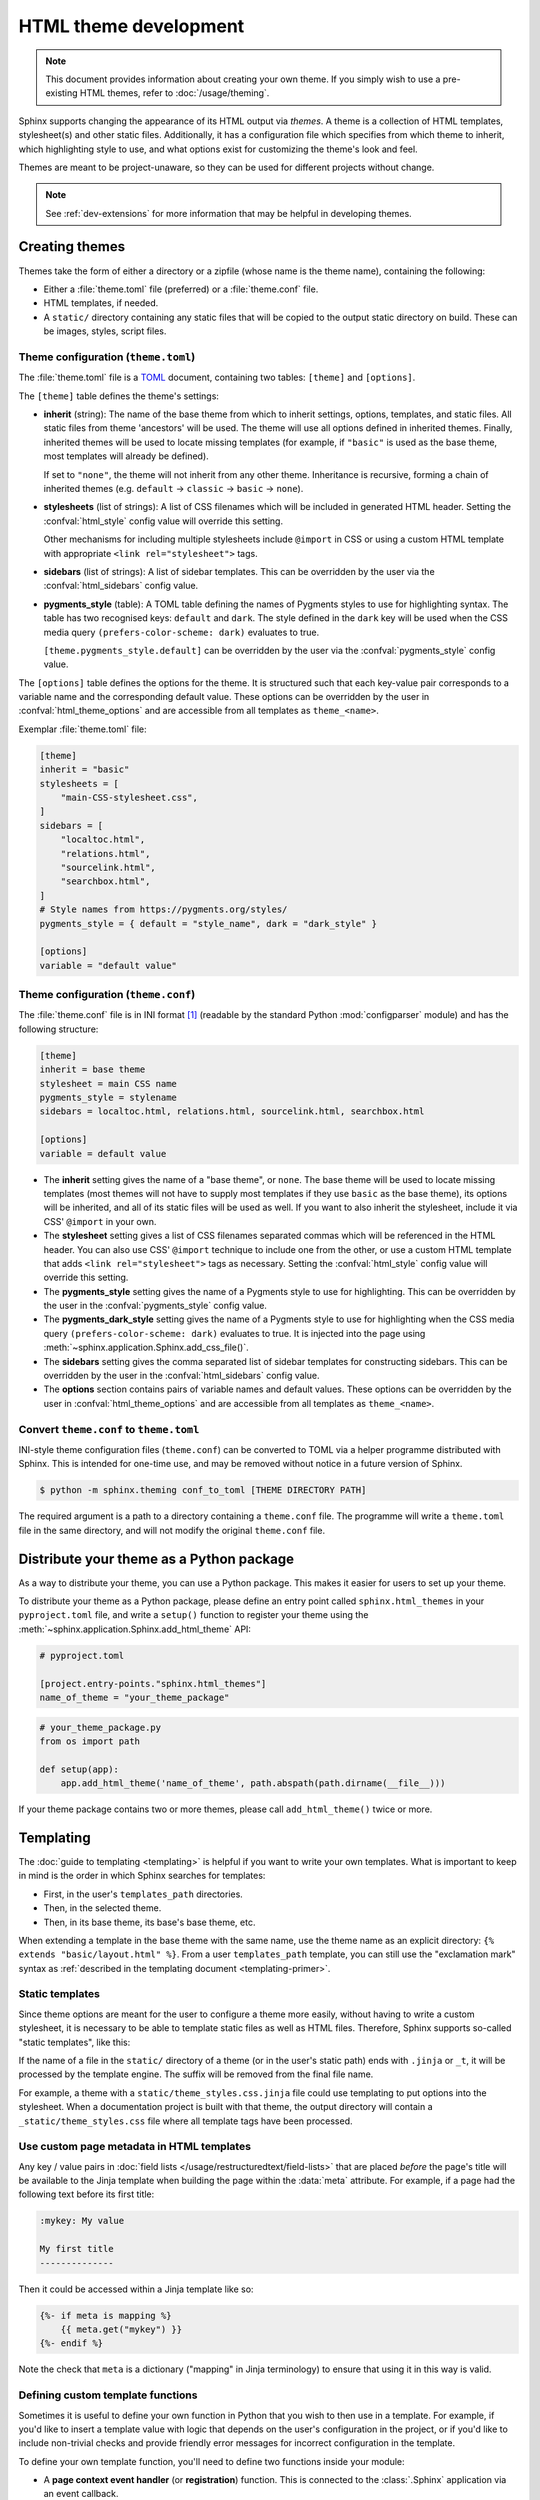 HTML theme development
======================

.. versionadded:: 0.6

.. note::

   This document provides information about creating your own theme. If you
   simply wish to use a pre-existing HTML themes, refer to
   :doc:`/usage/theming`.

Sphinx supports changing the appearance of its HTML output via *themes*.  A
theme is a collection of HTML templates, stylesheet(s) and other static files.
Additionally, it has a configuration file which specifies from which theme to
inherit, which highlighting style to use, and what options exist for customizing
the theme's look and feel.

Themes are meant to be project-unaware, so they can be used for different
projects without change.

.. note::

   See :ref:`dev-extensions` for more information that may
   be helpful in developing themes.


Creating themes
---------------

Themes take the form of either a directory or a zipfile (whose name is the
theme name), containing the following:

* Either a :file:`theme.toml` file (preferred) or a :file:`theme.conf` file.
* HTML templates, if needed.
* A ``static/`` directory containing any static files that will be copied to the
  output static directory on build.  These can be images, styles, script files.

Theme configuration (``theme.toml``)
~~~~~~~~~~~~~~~~~~~~~~~~~~~~~~~~~~~~

The :file:`theme.toml` file is a TOML_ document,
containing two tables: ``[theme]`` and ``[options]``.

The ``[theme]`` table defines the theme's settings:

* **inherit** (string): The name of the base theme from which to inherit
  settings, options, templates, and static files.
  All static files from theme 'ancestors' will be used.
  The theme will use all options defined in inherited themes.
  Finally, inherited themes will be used to locate missing templates
  (for example, if ``"basic"`` is used as the base theme, most templates will
  already be defined).

  If set to ``"none"``, the theme will not inherit from any other theme.
  Inheritance is recursive, forming a chain of inherited themes
  (e.g. ``default`` -> ``classic`` -> ``basic`` -> ``none``).

* **stylesheets** (list of strings): A list of CSS filenames which will be
  included in generated HTML header.
  Setting the   :confval:`html_style` config value will override this setting.

  Other mechanisms for including multiple stylesheets include ``@import`` in CSS
  or using a custom HTML template with appropriate ``<link rel="stylesheet">`` tags.

* **sidebars** (list of strings): A list of sidebar templates.
  This can be overridden by the user via the :confval:`html_sidebars` config value.

* **pygments_style** (table): A TOML table defining the names of Pygments styles
  to use for highlighting syntax.
  The table has two recognised keys: ``default`` and ``dark``.
  The style defined in the ``dark`` key will be used when
  the CSS media query ``(prefers-color-scheme: dark)`` evaluates to true.

  ``[theme.pygments_style.default]`` can be overridden by the user via the
  :confval:`pygments_style` config value.

The ``[options]`` table defines the options for the theme.
It is structured such that each key-value pair corresponds to a variable name
and the corresponding default value.
These options can be overridden by the user in :confval:`html_theme_options`
and are accessible from all templates as ``theme_<name>``.

.. versionadded:: 7.3
   ``theme.toml`` support.

.. _TOML: https://toml.io/en/

Exemplar :file:`theme.toml` file:

.. code-block:: toml

   [theme]
   inherit = "basic"
   stylesheets = [
       "main-CSS-stylesheet.css",
   ]
   sidebars = [
       "localtoc.html",
       "relations.html",
       "sourcelink.html",
       "searchbox.html",
   ]
   # Style names from https://pygments.org/styles/
   pygments_style = { default = "style_name", dark = "dark_style" }

   [options]
   variable = "default value"

Theme configuration (``theme.conf``)
~~~~~~~~~~~~~~~~~~~~~~~~~~~~~~~~~~~~

The :file:`theme.conf` file is in INI format [1]_ (readable by the standard
Python :mod:`configparser` module) and has the following structure:

.. sourcecode:: ini

    [theme]
    inherit = base theme
    stylesheet = main CSS name
    pygments_style = stylename
    sidebars = localtoc.html, relations.html, sourcelink.html, searchbox.html

    [options]
    variable = default value

* The **inherit** setting gives the name of a "base theme", or ``none``.  The
  base theme will be used to locate missing templates (most themes will not have
  to supply most templates if they use ``basic`` as the base theme), its options
  will be inherited, and all of its static files will be used as well. If you
  want to also inherit the stylesheet, include it via CSS' ``@import`` in your
  own.

* The **stylesheet** setting gives a list of CSS filenames separated commas which
  will be referenced in the HTML header.  You can also use CSS' ``@import``
  technique to include one from the other, or use a custom HTML template that
  adds ``<link rel="stylesheet">`` tags as necessary.  Setting the
  :confval:`html_style` config value will override this setting.

* The **pygments_style** setting gives the name of a Pygments style to use for
  highlighting.  This can be overridden by the user in the
  :confval:`pygments_style` config value.

* The **pygments_dark_style** setting gives the name of a Pygments style to use
  for highlighting when the CSS media query ``(prefers-color-scheme: dark)``
  evaluates to true. It is injected into the page using
  :meth:`~sphinx.application.Sphinx.add_css_file()`.

* The **sidebars** setting gives the comma separated list of sidebar templates
  for constructing sidebars.  This can be overridden by the user in the
  :confval:`html_sidebars` config value.

* The **options** section contains pairs of variable names and default values.
  These options can be overridden by the user in :confval:`html_theme_options`
  and are accessible from all templates as ``theme_<name>``.

.. versionadded:: 1.7
   sidebar settings

.. versionchanged:: 5.1

   The stylesheet setting accepts multiple CSS filenames

Convert ``theme.conf`` to ``theme.toml``
~~~~~~~~~~~~~~~~~~~~~~~~~~~~~~~~~~~~~~~~

INI-style theme configuration files (``theme.conf``) can be converted to TOML
via a helper programme distributed with Sphinx.
This is intended for one-time use, and may be removed without notice in a future
version of Sphinx.

.. code-block:: console

   $ python -m sphinx.theming conf_to_toml [THEME DIRECTORY PATH]

The required argument is a path to a directory containing a ``theme.conf`` file.
The programme will write a ``theme.toml`` file in the same directory,
and will not modify the original ``theme.conf`` file.

.. versionadded:: 7.3

.. _distribute-your-theme:

Distribute your theme as a Python package
-----------------------------------------

As a way to distribute your theme, you can use a Python package.  This makes it
easier for users to set up your theme.

To distribute your theme as a Python package, please define an entry point
called ``sphinx.html_themes`` in your ``pyproject.toml`` file,
and write a ``setup()`` function to register your theme
using the :meth:`~sphinx.application.Sphinx.add_html_theme` API:

.. code-block:: toml

   # pyproject.toml

   [project.entry-points."sphinx.html_themes"]
   name_of_theme = "your_theme_package"

.. code-block:: python

    # your_theme_package.py
    from os import path

    def setup(app):
        app.add_html_theme('name_of_theme', path.abspath(path.dirname(__file__)))

If your theme package contains two or more themes, please call
``add_html_theme()`` twice or more.

.. versionadded:: 1.2
   'sphinx_themes' entry_points feature.

.. deprecated:: 1.6
   ``sphinx_themes`` entry_points has been deprecated.

.. versionadded:: 1.6
   ``sphinx.html_themes`` entry_points feature.


Templating
----------

The :doc:`guide to templating <templating>` is helpful if you want to write your
own templates.  What is important to keep in mind is the order in which Sphinx
searches for templates:

* First, in the user's ``templates_path`` directories.
* Then, in the selected theme.
* Then, in its base theme, its base's base theme, etc.

When extending a template in the base theme with the same name, use the theme
name as an explicit directory: ``{% extends "basic/layout.html" %}``.  From a
user ``templates_path`` template, you can still use the "exclamation mark"
syntax as :ref:`described in the templating document <templating-primer>`.


.. _theming-static-templates:

Static templates
~~~~~~~~~~~~~~~~

Since theme options are meant for the user to configure a theme more easily,
without having to write a custom stylesheet, it is necessary to be able to
template static files as well as HTML files.  Therefore, Sphinx supports
so-called "static templates", like this:

If the name of a file in the ``static/`` directory of a theme (or in the user's
static path) ends with ``.jinja`` or ``_t``, it will be processed by the
template engine.  The suffix will be removed from the final file name.

For example, a theme with a ``static/theme_styles.css.jinja`` file could use
templating to put options into the stylesheet.
When a documentation project is built with that theme,
the output directory will contain a ``_static/theme_styles.css`` file
where all template tags have been processed.

.. versionchanged:: 7.4

   The preferred suffix for static templates is now ``.jinja``, in line with
   the Jinja project's `recommended file extension`_.

   The ``_t`` file suffix for static templates is now considered 'legacy', and
   support may eventually be removed.

   If a static template with either a ``_t`` suffix or a ``.jinja`` suffix is
   detected, it will be processed by the template engine, with the suffix
   removed from the final file name.

  .. _recommended file extension: https://jinja.palletsprojects.com/en/latest/templates/#template-file-extension


Use custom page metadata in HTML templates
~~~~~~~~~~~~~~~~~~~~~~~~~~~~~~~~~~~~~~~~~~

Any key / value pairs in :doc:`field lists </usage/restructuredtext/field-lists>`
that are placed *before* the page's title will be available to the Jinja
template when building the page within the :data:`meta` attribute. For example,
if a page had the following text before its first title:

.. code-block:: rst

    :mykey: My value

    My first title
    --------------

Then it could be accessed within a Jinja template like so:

.. code-block:: jinja

    {%- if meta is mapping %}
        {{ meta.get("mykey") }}
    {%- endif %}

Note the check that ``meta`` is a dictionary ("mapping" in Jinja
terminology) to ensure that using it in this way is valid.


Defining custom template functions
~~~~~~~~~~~~~~~~~~~~~~~~~~~~~~~~~~

Sometimes it is useful to define your own function in Python that you wish to
then use in a template. For example, if you'd like to insert a template value
with logic that depends on the user's configuration in the project, or if you'd
like to include non-trivial checks and provide friendly error messages for
incorrect configuration in the template.

To define your own template function, you'll need to define two functions
inside your module:

* A **page context event handler** (or **registration**) function. This is
  connected to the :class:`.Sphinx` application via an event callback.
* A **template function** that you will use in your Jinja template.

First, define the registration function, which accepts the arguments for
:event:`html-page-context`.

Within the registration function, define the template function that you'd like to
use within Jinja. The template function should return a string or Python objects
(lists, dictionaries) with strings inside that Jinja uses in the templating process

.. note::

    The template function will have access to all of the variables that
    are passed to the registration function.

At the end of the registration function, add the template function to the
Sphinx application's context with ``context['template_func'] = template_func``.

Finally, in your extension's ``setup()`` function, add your registration
function as a callback for :event:`html-page-context`.

.. code-block:: python

   # The registration function
    def setup_my_func(app, pagename, templatename, context, doctree):
        # The template function
        def my_func(mystring):
            return "Your string is %s" % mystring
        # Add it to the page's context
        context['my_func'] = my_func

    # Your extension's setup function
    def setup(app):
        app.connect("html-page-context", setup_my_func)

Now, you will have access to this function in jinja like so:

.. code-block:: jinja

   <div>
   {{ my_func("some string") }}
   </div>


Add your own static files to the build assets
~~~~~~~~~~~~~~~~~~~~~~~~~~~~~~~~~~~~~~~~~~~~~

By default, Sphinx copies static files on the ``static/`` directory of the template
directory.  However, if your package needs to place static files outside of the
``static/`` directory for some reasons, you need to copy them to the ``_static/``
directory of HTML outputs manually at the build via an event hook.  Here is an
example of code to accomplish this:

.. code-block:: python

   from os import path
   from sphinx.util.fileutil import copy_asset_file

   def copy_custom_files(app, exc):
       if app.builder.format == 'html' and not exc:
           staticdir = path.join(app.builder.outdir, '_static')
           copy_asset_file('path/to/myextension/_static/myjsfile.js', staticdir)

   def setup(app):
       app.connect('build-finished', copy_custom_files)


Inject JavaScript based on user configuration
~~~~~~~~~~~~~~~~~~~~~~~~~~~~~~~~~~~~~~~~~~~~~

If your extension makes use of JavaScript, it can be useful to allow users
to control its behavior using their Sphinx configuration. However, this can
be difficult to do if your JavaScript comes in the form of a static library
(which will not be built with Jinja).

There are two ways to inject variables into the JavaScript space based on user
configuration.

First, you may append ``_t`` to the end of any static files included with your
extension. This will cause Sphinx to process these files with the templating
engine, allowing you to embed variables and control behavior.

For example, the following JavaScript structure:

.. code-block:: none

   mymodule/
   ├── _static
   │   └── myjsfile.js_t
   └── mymodule.py

Will result in the following static file placed in your HTML's build output:

.. code-block:: none

   _build/
   └── html
       └── _static
           └── myjsfile.js

See :ref:`theming-static-templates` for more information.

Second, you may use the :meth:`.Sphinx.add_js_file` method without pointing it
to a file. Normally, this method is used to insert a new JavaScript file
into your site. However, if you do *not* pass a file path, but instead pass
a string to the "body" argument, then this text will be inserted as JavaScript
into your site's head. This allows you to insert variables into your project's
JavaScript from Python.

For example, the following code will read in a user-configured value and then
insert this value as a JavaScript variable, which your extension's JavaScript
code may use:

.. code-block:: python

    # This function reads in a variable and inserts it into JavaScript
    def add_js_variable(app):
        # This is a configuration that you've specified for users in `conf.py`
        js_variable = app.config['my_javascript_variable']
        js_text = "var my_variable = '%s';" % js_variable
        app.add_js_file(None, body=js_text)
    # We connect this function to the step after the builder is initialized
    def setup(app):
        # Tell Sphinx about this configuration variable
        app.add_config_value('my_javascript_variable', 0, 'html')
        # Run the function after the builder is initialized
        app.connect('builder-inited', add_js_variable)

As a result, in your theme you can use code that depends on the presence of
this variable. Users can control the variable's value by defining it in their
:file:`conf.py` file.


.. [1] It is not an executable Python file, as opposed to :file:`conf.py`,
       because that would pose an unnecessary security risk if themes are
       shared.
